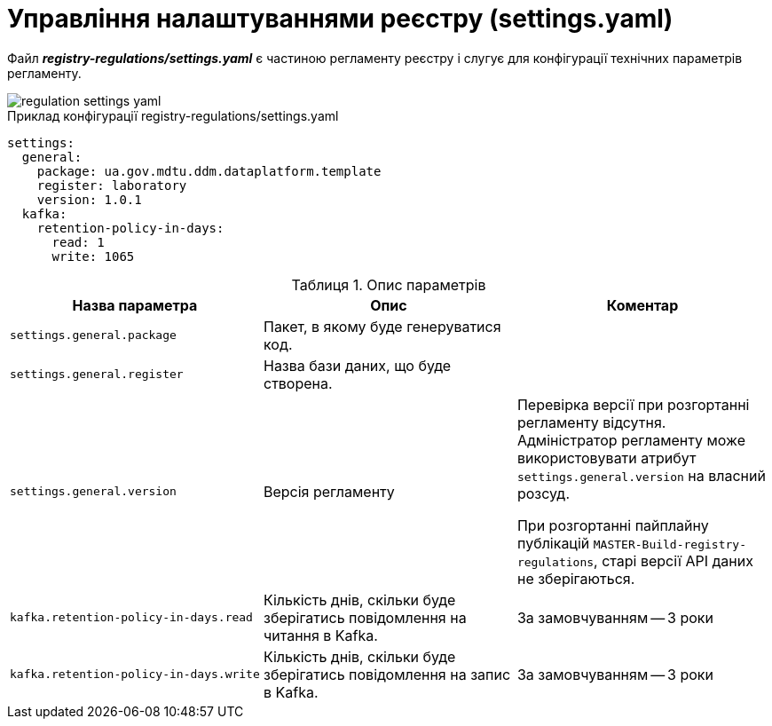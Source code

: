 :toc-title: ЗМІСТ
:toc: auto
:toclevels: 5
:experimental:
:important-caption:     ВАЖЛИВО
:note-caption:          ПРИМІТКА
:tip-caption:           ПІДКАЗКА
:warning-caption:       ПОПЕРЕДЖЕННЯ
:caution-caption:       УВАГА
:example-caption:           Приклад
:figure-caption:            Зображення
:table-caption:             Таблиця
:appendix-caption:          Додаток
:sectnums:
:sectnumlevels: 5
:sectanchors:
:sectlinks:
:partnums:

= Управління налаштуваннями реєстру (settings.yaml)

Файл *_registry-regulations/settings.yaml_* є частиною регламенту реєстру і слугує для конфігурації технічних параметрів регламенту.

image::registry-admin/regulation-settings/regulation-settings-yaml.png[]

.Приклад конфігурації registry-regulations/settings.yaml
[source, yaml]
----
settings:
  general:
    package: ua.gov.mdtu.ddm.dataplatform.template
    register: laboratory
    version: 1.0.1
  kafka:
    retention-policy-in-days:
      read: 1
      write: 1065
----

.Опис параметрів
|===
|Назва параметра |Опис |Коментар

|`settings.general.package`
|Пакет, в якому буде генеруватися код.
|

|`settings.general.register`
|Назва бази даних, що буде створена.
|

|`settings.general.version`
|Версія регламенту
|Перевірка версії при розгортанні регламенту відсутня. Адміністратор регламенту може використовувати атрибут `settings.general.version` на власний розсуд.

При розгортанні пайплайну публікацій `MASTER-Build-registry-regulations`, старі версії API даних не зберігаються.



|`kafka.retention-policy-in-days.read`
|Кількість днів, скільки буде зберігатись повідомлення на читання в Kafka.
| За замовчуванням -- 3 роки

|`kafka.retention-policy-in-days.write`
|Кількість днів, скільки буде зберігатись повідомлення на запис в Kafka.
| За замовчуванням -- 3 роки
|===